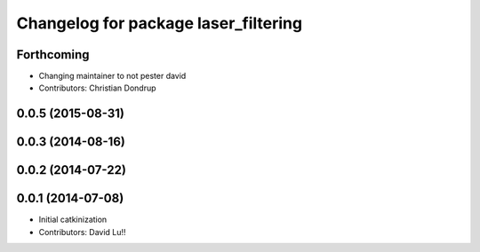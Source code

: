 ^^^^^^^^^^^^^^^^^^^^^^^^^^^^^^^^^^^^^
Changelog for package laser_filtering
^^^^^^^^^^^^^^^^^^^^^^^^^^^^^^^^^^^^^

Forthcoming
-----------
* Changing maintainer to not pester david
* Contributors: Christian Dondrup

0.0.5 (2015-08-31)
------------------

0.0.3 (2014-08-16)
------------------

0.0.2 (2014-07-22)
------------------

0.0.1 (2014-07-08)
------------------
* Initial catkinization
* Contributors: David Lu!!
